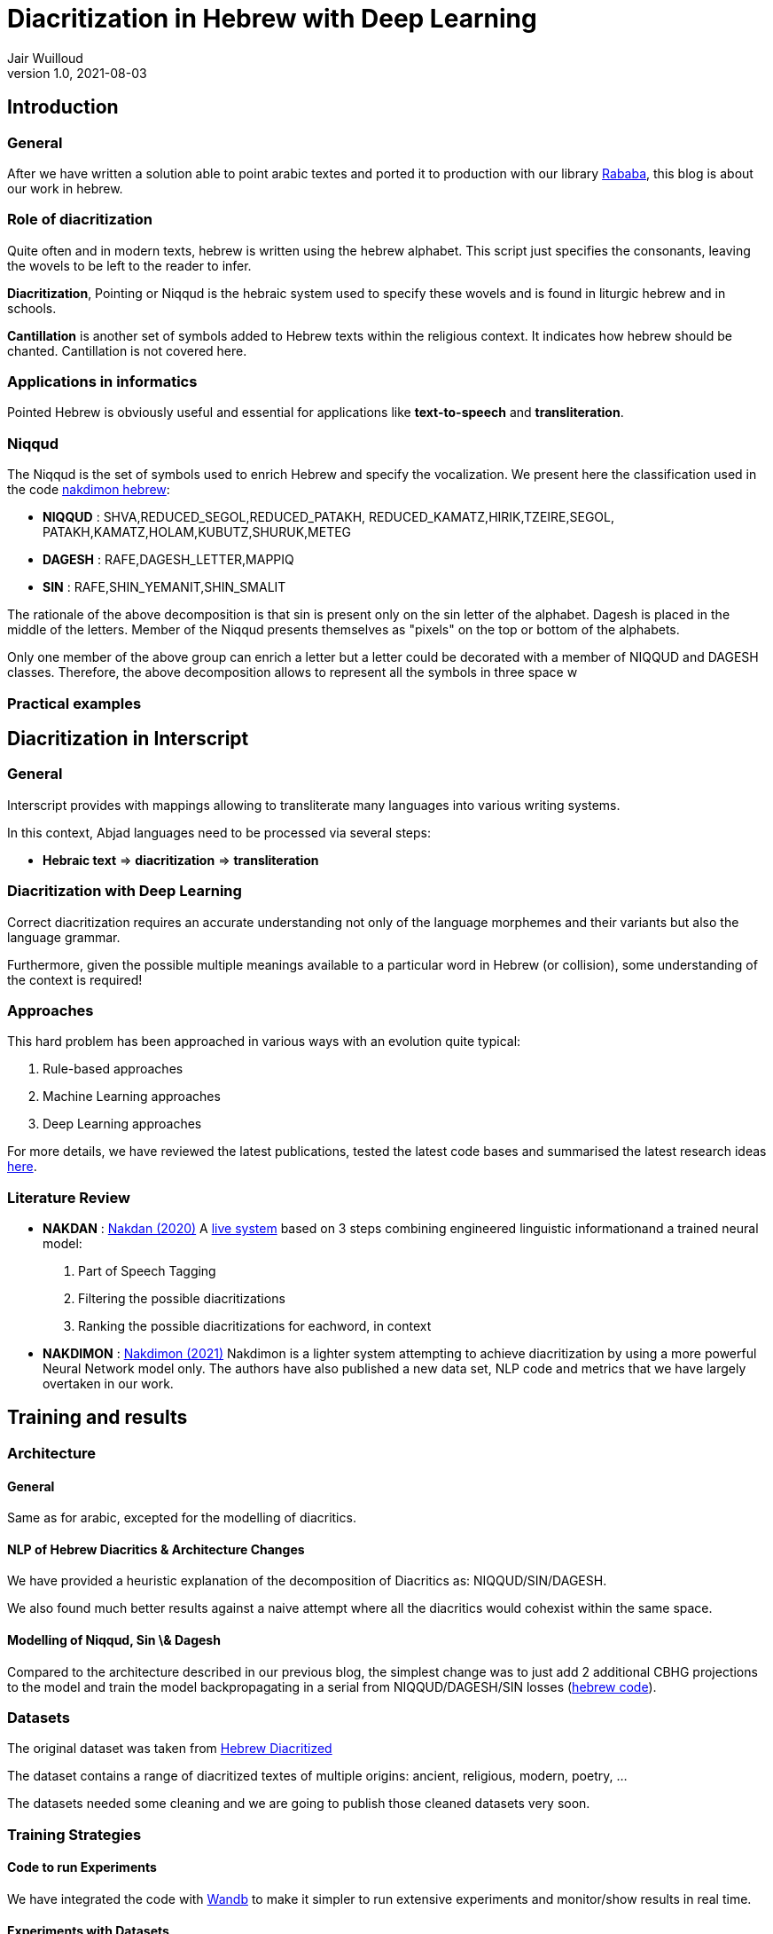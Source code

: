 = Diacritization in Hebrew with Deep Learning
Jair Wuilloud
v1.0, 2021-08-03
:doctype: book
:docinfo:

== Introduction

=== General



After we have written a solution able to point arabic textes
and ported it to production with our library
https://github.com/interscript/rababa[Rababa], this blog is about our work in hebrew.



=== Role of diacritization

Quite often and in modern texts,
hebrew is written using the hebrew alphabet.
This script just specifies the consonants, leaving the
wovels to be left to the reader to infer.


*Diacritization*, Pointing or Niqqud is the hebraic system used to
specify these wovels and is found in liturgic hebrew and
in schools.

*Cantillation* is another set of symbols added to Hebrew texts within the
religious context.  It indicates how hebrew should be chanted.
Cantillation is not covered here.


=== Applications in informatics

Pointed Hebrew is obviously useful and essential for applications like
 *text-to-speech* and *transliteration*.

=== Niqqud

The Niqqud is the set of symbols used to enrich Hebrew
and specify the vocalization. We present here the classification used
in the code https://github.com/elazarg/nakdimon/blob/master/hebrew.py[nakdimon hebrew]:

* *NIQQUD* : SHVA,REDUCED_SEGOL,REDUCED_PATAKH,
             REDUCED_KAMATZ,HIRIK,TZEIRE,SEGOL,
             PATAKH,KAMATZ,HOLAM,KUBUTZ,SHURUK,METEG
* *DAGESH* :  RAFE,DAGESH_LETTER,MAPPIQ
* *SIN* : RAFE,SHIN_YEMANIT,SHIN_SMALIT

The rationale of the above decomposition is that sin is present only on the sin letter
of the alphabet. Dagesh is placed in the middle of the letters.
Member of the Niqqud presents themselves as "pixels" on the top or bottom of
the alphabets.

Only one member of the above group can enrich a letter but a letter could be
decorated with a member of NIQQUD and DAGESH classes.
Therefore, the above decomposition allows to represent all the symbols
in three space w

=== Practical examples

== Diacritization in Interscript

=== General

Interscript provides with mappings allowing to transliterate many languages into
various writing systems.

In this context, Abjad languages need to be processed via several steps:

* *Hebraic text* => *diacritization* => *transliteration*

=== Diacritization with Deep Learning

Correct diacritization requires an accurate understanding not only of the
language morphemes and their variants but also the language grammar.

Furthermore, given the possible multiple meanings available to a particular word
in Hebrew (or collision), some understanding of the context is required!

=== Approaches

This hard problem has been approached in various ways with an evolution quite
typical:

. Rule-based approaches
. Machine Learning approaches
. Deep Learning approaches

For more details, we have reviewed the latest publications, tested the latest
code bases and summarised the latest research ideas
https://github.com/interscript/rababa/blob/main/docs/research-arabic-diacritization-06-2021.adoc[here].


=== Literature Review

* *NAKDAN* :
https://arxiv.org/pdf/2005.03312.pdf[Nakdan (2020)]
A https://nakdanpro.dicta.org.il/[live system] based on 3 steps
  combining engineered linguistic informationand a trained neural model:
  1. Part of Speech Tagging
  2. Filtering the possible diacritizations
  3. Ranking the possible diacritizations for eachword, in context

* *NAKDIMON* :
https://arxiv.org/pdf/2105.05209.pdf[Nakdimon (2021)]
Nakdimon is a lighter system attempting to achieve diacritization by
using a more powerful Neural Network model only.
The authors have also published a new data set, NLP code and metrics
that we have largely overtaken in our work.

== Training and results

=== Architecture

==== General
Same as for arabic, excepted
for the modelling of diacritics.

==== NLP of Hebrew Diacritics & Architecture Changes
We have provided a heuristic explanation of the
decomposition of  Diacritics as: NIQQUD/SIN/DAGESH.

We also found much better results against a naive attempt where all the diacritics
would cohexist within the same space.

==== Modelling of Niqqud, Sin \& Dagesh

Compared to the architecture described in our previous blog,
the simplest change was to just add 2 additional
CBHG projections to the model and train the model
backpropagating in a serial from NIQQUD/DAGESH/SIN losses
(https://github.com/interscript/rababa/tree/hebrew[hebrew code]).




=== Datasets
The original dataset was taken from
https://github.com/elazarg/hebrew_diacritized[Hebrew Diacritized]

The dataset contains a range of diacritized textes of multiple origins:
ancient, religious, modern, poetry, ...

The datasets needed some cleaning and we are going to publish
those cleaned datasets very soon.

=== Training Strategies

==== Code to run Experiments
We have integrated the code with https://wandb.ai/[Wandb]
to make it simpler to run extensive experiments and monitor/show
 results in real time.

==== Experiments with Datasets
The variaty and diacritization quality within the datasets allowed
 to run multiple experiments.

We found that to pre-training Rababa
first with various datasets before using the modern
hebrew corpus as target would slightly increase the results.

This will discussed in more details very soon.

==== Hyperparams Tuning

On the top of the datasets, various parameters can be fine tuned.

We have tried and evaluated various combinations, which will also be discussed in more details very soon.


=== System Evaluation and Performance

* *DEC*: decision accuracy
* *CHA*: character accuracy
* *WOR*: word accuracy
* *VOC*: vocalization accuracy

==== Scores after Training

We refer to https://arxiv.org/pdf/2105.05209.pdf[paper], table 3 for
our performance comparison below.

[cols="a,a,a,a,a",options="header"]
|===
| |DEC |CHA |WOR |VOC
|*Rababa* |*99.63* |*99.33* |*97.58* | *98.18*
|*Nakdan* |98.94|98.23|95.83 |  95.93
|*Nakdimon* |97.37 |95.41 |87.21 |89.32
|===

Rababa is our best run, Nakdan is hybrid (nnets + rules + search),
Nakdimon is nnets only.
Beating, both elaborated systems by quite a margin is quite an achievement.
